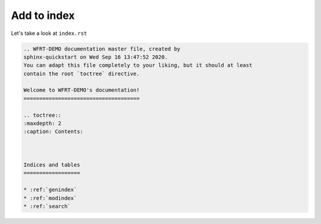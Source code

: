 Add to index
===============

Let's take a look at ``index.rst``

.. code-block:: RST

    .. WFRT-DEMO documentation master file, created by
    sphinx-quickstart on Wed Sep 16 13:47:52 2020.
    You can adapt this file completely to your liking, but it should at least
    contain the root `toctree` directive.

    Welcome to WFRT-DEMO's documentation!
    =====================================

    .. toctree::
    :maxdepth: 2
    :caption: Contents:



    Indices and tables
    ==================

    * :ref:`genindex`
    * :ref:`modindex`
    * :ref:`search`

